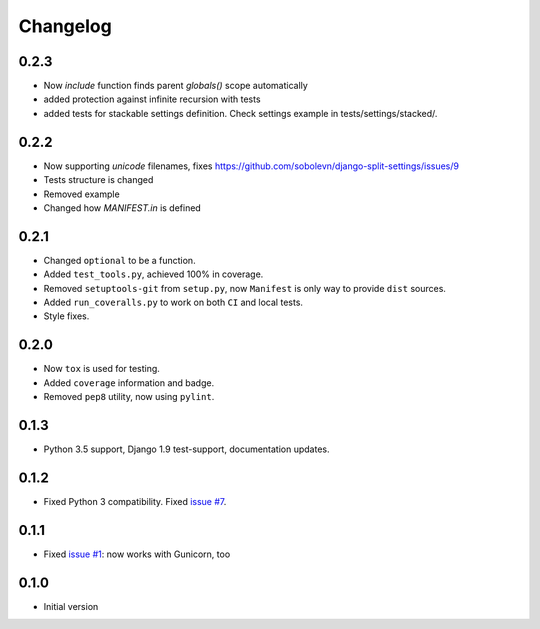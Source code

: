 =========
Changelog
=========

0.2.3
-----

* Now `include` function finds parent `globals()` scope automatically
* added protection against infinite recursion with tests
* added tests for stackable settings definition. Check settings example in tests/settings/stacked/.

0.2.2
-----

* Now supporting `unicode` filenames, fixes https://github.com/sobolevn/django-split-settings/issues/9
* Tests structure is changed
* Removed example
* Changed how `MANIFEST.in` is defined

0.2.1
-----

* Changed ``optional`` to be a function.
* Added ``test_tools.py``, achieved 100% in coverage.
* Removed ``setuptools-git`` from ``setup.py``, now ``Manifest`` is only way to provide ``dist`` sources.
* Added ``run_coveralls.py`` to work on both ``CI`` and local tests.
* Style fixes.

0.2.0
-----

* Now ``tox`` is used for testing.
* Added ``coverage`` information and badge.
* Removed ``pep8`` utility, now using ``pylint``.

0.1.3
-----

* Python 3.5 support, Django 1.9 test-support, documentation updates.

0.1.2
-----

* Fixed Python 3 compatibility. Fixed `issue #7`_.

0.1.1
-----

* Fixed `issue #1`_: now works with Gunicorn, too

0.1.0
-----

* Initial version

.. _`issue #1`: https://github.com/sobolevn/django-split-settings/issues/1
.. _`issue #7`: https://github.com/sobolevn/django-split-settings/issues/7
